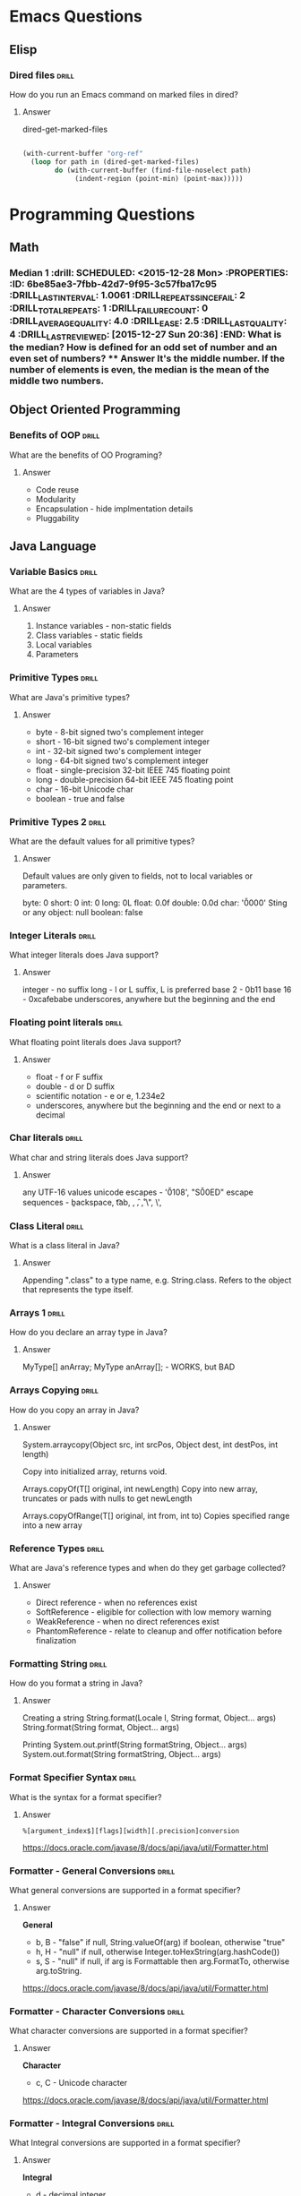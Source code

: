 
* Emacs Questions

** Elisp

*** Dired files                                                       :drill:
SCHEDULED: <2016-02-02 Tue>
:PROPERTIES:
:ID:       34d8abed-eba4-4ad0-814c-14bc929fa90a
:DRILL_LAST_INTERVAL: 24.3939
:DRILL_REPEATS_SINCE_FAIL: 5
:DRILL_TOTAL_REPEATS: 4
:DRILL_FAILURE_COUNT: 0
:DRILL_AVERAGE_QUALITY: 4.25
:DRILL_EASE: 2.6
:DRILL_LAST_QUALITY: 5
:DRILL_LAST_REVIEWED: [2016-01-09 Sat 23:08]
:END:

How do you run an Emacs command on marked files in dired?

**** Answer
dired-get-marked-files

#+BEGIN_SRC emacs-lisp

(with-current-buffer "org-ref"
  (loop for path in (dired-get-marked-files)
        do (with-current-buffer (find-file-noselect path)
             (indent-region (point-min) (point-max)))))
#+END_SRC

* Programming Questions
** Math

*** Median 1                                                        :drill: SCHEDULED: <2015-12-28 Mon> :PROPERTIES: :ID:       6be85ae3-7fbb-42d7-9f95-3c57fba17c95 :DRILL_LAST_INTERVAL: 1.0061 :DRILL_REPEATS_SINCE_FAIL: 2 :DRILL_TOTAL_REPEATS: 1 :DRILL_FAILURE_COUNT: 0 :DRILL_AVERAGE_QUALITY: 4.0 :DRILL_EASE: 2.5 :DRILL_LAST_QUALITY: 4 :DRILL_LAST_REVIEWED: [2015-12-27 Sun 20:36] :END: What is the median?  How is defined for an odd set of number and an even set of numbers? **** Answer It's the middle number.  If the number of elements is even, the median is the mean of the middle two numbers.

** Object Oriented Programming

*** Benefits of OOP                                                 :drill:
SCHEDULED: <2016-01-17 Sun>
:PROPERTIES:
:ID:       4941e3e8-f13e-4876-ad11-2879598630c6
:DRILL_LAST_INTERVAL: 9.0276
:DRILL_REPEATS_SINCE_FAIL: 4
:DRILL_TOTAL_REPEATS: 3
:DRILL_FAILURE_COUNT: 0
:DRILL_AVERAGE_QUALITY: 3.333
:DRILL_EASE: 2.22
:DRILL_LAST_QUALITY: 4
:DRILL_LAST_REVIEWED: [2016-01-08 Fri 17:04]
:END:

What are the benefits of OO Programing?

**** Answer

+ Code reuse
+ Modularity
+ Encapsulation - hide implmentation details
+ Pluggability

** Java Language

*** Variable Basics                                                 :drill:
SCHEDULED: <2016-01-16 Sat>
:PROPERTIES:
:ID:       dfe6c5a9-33b5-4933-a2c1-9f57ab726506
:DRILL_LAST_INTERVAL: 4.1131
:DRILL_REPEATS_SINCE_FAIL: 3
:DRILL_TOTAL_REPEATS: 6
:DRILL_FAILURE_COUNT: 2
:DRILL_AVERAGE_QUALITY: 3.5
:DRILL_EASE: 2.7
:DRILL_LAST_QUALITY: 5
:DRILL_LAST_REVIEWED: [2016-01-12 Tue 22:32]
:END:

What are the 4 types of variables in Java?

**** Answer

1. Instance variables - non-static fields
2. Class variables - static fields
3. Local variables
4. Parameters

*** Primitive Types                                                 :drill:
SCHEDULED: <2016-01-17 Sun>
:PROPERTIES:
:ID:       938d3b90-09e3-45fa-92a4-1cbdc02d4e0e
:DRILL_LAST_INTERVAL: 9.8781
:DRILL_REPEATS_SINCE_FAIL: 3
:DRILL_TOTAL_REPEATS: 2
:DRILL_FAILURE_COUNT: 0
:DRILL_AVERAGE_QUALITY: 4.0
:DRILL_EASE: 2.5
:DRILL_LAST_QUALITY: 4
:DRILL_LAST_REVIEWED: [2016-01-07 Thu 17:42]
:END:

What are Java's primitive types?

**** Answer

+ byte - 8-bit signed two's complement integer
+ short - 16-bit signed two's complement integer
+ int - 32-bit signed two's complement integer
+ long - 64-bit signed two's complement integer
+ float - single-precision 32-bit IEEE 745 floating point
+ long - double-precision 64-bit IEEE 745 floating point
+ char - 16-bit Unicode char
+ boolean - true and false

*** Primitive Types 2                                               :drill:
SCHEDULED: <2016-01-21 Thu>
:PROPERTIES:
:ID:       d2b0df5b-4bea-4a10-9de1-dfdab03d4796
:DRILL_LAST_INTERVAL: 12.5853
:DRILL_REPEATS_SINCE_FAIL: 4
:DRILL_TOTAL_REPEATS: 3
:DRILL_FAILURE_COUNT: 0
:DRILL_AVERAGE_QUALITY: 4.333
:DRILL_EASE: 2.6
:DRILL_LAST_QUALITY: 5
:DRILL_LAST_REVIEWED: [2016-01-08 Fri 17:04]
:END:

What are the default values for all primitive types?

**** Answer

Default values are only given to fields, not to local variables or parameters.

byte: 0
short: 0
int: 0
long: 0L
float: 0.0f
double: 0.0d
char: '\u0000'
Sting or any object: null
boolean: false

*** Integer Literals                                                :drill:
SCHEDULED: <2016-01-30 Sat>
:PROPERTIES:
:ID:       c966a52c-6989-4f50-891a-dbbb88ae72a9
:DRILL_LAST_INTERVAL: 18.1157
:DRILL_REPEATS_SINCE_FAIL: 4
:DRILL_TOTAL_REPEATS: 4
:DRILL_FAILURE_COUNT: 1
:DRILL_AVERAGE_QUALITY: 4.0
:DRILL_EASE: 2.7
:DRILL_LAST_QUALITY: 5
:DRILL_LAST_REVIEWED: [2016-01-12 Tue 22:34]
:END:

What integer literals does Java support?

**** Answer

integer - no suffix
long - l or L suffix, L is preferred
base 2 - 0b11
base 16 - 0xcafebabe
underscores, anywhere but the beginning and the end

*** Floating point literals                                         :drill:
SCHEDULED: <2016-01-18 Mon>
:PROPERTIES:
:ID:       c417f903-19a7-4d7f-9d30-9a2730839ee8
:DRILL_LAST_INTERVAL: 10.7294
:DRILL_REPEATS_SINCE_FAIL: 3
:DRILL_TOTAL_REPEATS: 2
:DRILL_FAILURE_COUNT: 0
:DRILL_AVERAGE_QUALITY: 4.0
:DRILL_EASE: 2.46
:DRILL_LAST_QUALITY: 3
:DRILL_LAST_REVIEWED: [2016-01-07 Thu 17:42]
:END:

What floating point literals does Java support?

**** Answer

+ float - f or F suffix
+ double - d or D suffix
+ scientific notation - e or e, 1.234e2
+ underscores, anywhere but the beginning and the end or next to a decimal

*** Char literals                                                   :drill:
SCHEDULED: <2016-01-23 Sat>
:PROPERTIES:
:ID:       6ace1daf-5b6a-469b-b110-39ed0119e184
:DRILL_LAST_INTERVAL: 11.4182
:DRILL_REPEATS_SINCE_FAIL: 4
:DRILL_TOTAL_REPEATS: 7
:DRILL_FAILURE_COUNT: 2
:DRILL_AVERAGE_QUALITY: 3.286
:DRILL_EASE: 2.36
:DRILL_LAST_QUALITY: 4
:DRILL_LAST_REVIEWED: [2016-01-12 Tue 22:19]
:END:

What char and string literals does Java support?

**** Answer

any UTF-16 values
unicode escapes - '\u0108', "S\u00ED"
escape sequences - \b backspace, \t tab, \n, \f, \r, \", \', \\

*** Class Literal                                                   :drill:
SCHEDULED: <2016-01-24 Sun>
:PROPERTIES:
:ID:       4d3cb5a7-cefd-49e1-8eef-5ffc815b67cd
:DRILL_LAST_INTERVAL: 13.5913
:DRILL_REPEATS_SINCE_FAIL: 4
:DRILL_TOTAL_REPEATS: 4
:DRILL_FAILURE_COUNT: 1
:DRILL_AVERAGE_QUALITY: 3.25
:DRILL_EASE: 2.36
:DRILL_LAST_QUALITY: 4
:DRILL_LAST_REVIEWED: [2016-01-10 Sun 14:16]
:END:

What is a class literal in Java?

**** Answer

Appending ".class" to a type name, e.g. String.class.  Refers to the object that
represents the type itself.

*** Arrays 1                                                        :drill:
SCHEDULED: <2016-01-21 Thu>
:PROPERTIES:
:ID:       a19ccb8f-c14f-40c0-879b-1ed771349a05
:DRILL_LAST_INTERVAL: 13.5317
:DRILL_REPEATS_SINCE_FAIL: 3
:DRILL_TOTAL_REPEATS: 2
:DRILL_FAILURE_COUNT: 0
:DRILL_AVERAGE_QUALITY: 3.5
:DRILL_EASE: 2.36
:DRILL_LAST_QUALITY: 3
:DRILL_LAST_REVIEWED: [2016-01-07 Thu 17:44]
:END:

How do you declare an array type in Java?

**** Answer

MyType[] anArray;
MyType anArray[]; - WORKS, but BAD

*** Arrays Copying                                                  :drill:
SCHEDULED: <2016-01-27 Wed>
:PROPERTIES:
:ID:       9d2af5e1-b9c1-4715-b227-0eb84708747e
:DRILL_LAST_INTERVAL: 14.8638
:DRILL_REPEATS_SINCE_FAIL: 4
:DRILL_TOTAL_REPEATS: 5
:DRILL_FAILURE_COUNT: 2
:DRILL_AVERAGE_QUALITY: 2.8
:DRILL_EASE: 2.22
:DRILL_LAST_QUALITY: 4
:DRILL_LAST_REVIEWED: [2016-01-12 Tue 22:35]
:END:

How do you copy an array in Java?

**** Answer

System.arraycopy(Object src, int srcPos, Object dest, int destPos, int length)

Copy into initialized array, returns void.

Arrays.copyOf(T[] original, int newLength)
Copy into new array, truncates or pads with nulls to get newLength

Arrays.copyOfRange(T[] original, int from, int to)
Copies specified range into a new array

*** Reference Types                                                   :drill:
SCHEDULED: <2016-01-17 Sun>
:PROPERTIES:
:ID:       37cb8ba4-f7e8-4420-aa99-623b76180cfb
:DRILL_LAST_INTERVAL: 4.5208
:DRILL_REPEATS_SINCE_FAIL: 3
:DRILL_TOTAL_REPEATS: 2
:DRILL_FAILURE_COUNT: 0
:DRILL_AVERAGE_QUALITY: 5.0
:DRILL_EASE: 2.7
:DRILL_LAST_QUALITY: 5
:DRILL_LAST_REVIEWED: [2016-01-12 Tue 22:31]
:END:

What are Java's reference types and when do they get garbage collected?

**** Answer

+ Direct reference - when no references exist
+ SoftReference - eligible for collection with low memory warning
+ WeakReference - when no direct references exist
+ PhantomReference - relate to cleanup and offer notification before finalization

*** Formatting String                                                 :drill:
SCHEDULED: <2016-01-13 Wed>
:PROPERTIES:
:ID:       fc8e3d5f-db93-4482-a0b9-5b55cec511c8
:DRILL_LAST_INTERVAL: 4.156
:DRILL_REPEATS_SINCE_FAIL: 3
:DRILL_TOTAL_REPEATS: 2
:DRILL_FAILURE_COUNT: 0
:DRILL_AVERAGE_QUALITY: 3.5
:DRILL_EASE: 2.36
:DRILL_LAST_QUALITY: 4
:DRILL_LAST_REVIEWED: [2016-01-09 Sat 23:06]
:END:

How do you format a string in Java?

**** Answer

Creating a string
String.format(Locale l, String format, Object... args)
String.format(String format, Object... args)

Printing
System.out.printf(String formatString, Object... args)
System.out.format(String formatString, Object... args)

*** Format Specifier Syntax                                          :drill:
SCHEDULED: <2016-01-19 Tue>
:PROPERTIES:
:ID:       c531d30c-d996-4c67-a870-f5cc6faef83e
:DRILL_LAST_INTERVAL: 6.9327
:DRILL_REPEATS_SINCE_FAIL: 4
:DRILL_TOTAL_REPEATS: 6
:DRILL_FAILURE_COUNT: 2
:DRILL_AVERAGE_QUALITY: 3.0
:DRILL_EASE: 2.22
:DRILL_LAST_QUALITY: 4
:DRILL_LAST_REVIEWED: [2016-01-12 Tue 22:24]
:END:

What is the syntax for a format specifier?

**** Answer

~%[argument_index$][flags][width][.precision]conversion~

https://docs.oracle.com/javase/8/docs/api/java/util/Formatter.html

*** Formatter - General Conversions                                   :drill:
SCHEDULED: <2016-01-15 Fri>
:PROPERTIES:
:ID:       1186f080-5d43-40a7-8045-7aae066f84b1
:DRILL_LAST_INTERVAL: 3.0405
:DRILL_REPEATS_SINCE_FAIL: 3
:DRILL_TOTAL_REPEATS: 3
:DRILL_FAILURE_COUNT: 1
:DRILL_AVERAGE_QUALITY: 2.667
:DRILL_EASE: 2.22
:DRILL_LAST_QUALITY: 3
:DRILL_LAST_REVIEWED: [2016-01-12 Tue 22:27]
:END:

What general conversions are supported in a format specifier?

**** Answer

*General*

+ b, B - "false" if null, String.valueOf(arg) if boolean, otherwise "true"
+ h, H - "null" if null, otherwise Integer.toHexString(arg.hashCode())
+ s, S - "null" if null, if arg is Formattable then arg.FormatTo, otherwise
  arg.toString.

https://docs.oracle.com/javase/8/docs/api/java/util/Formatter.html

*** Formatter - Character Conversions                                 :drill:
SCHEDULED: <2016-01-15 Fri>
:PROPERTIES:
:ID:       25a7e8cc-dd99-40cf-9642-8e46cfb690ed
:DRILL_LAST_INTERVAL: 3.2522
:DRILL_REPEATS_SINCE_FAIL: 3
:DRILL_TOTAL_REPEATS: 2
:DRILL_FAILURE_COUNT: 0
:DRILL_AVERAGE_QUALITY: 4.0
:DRILL_EASE: 2.46
:DRILL_LAST_QUALITY: 5
:DRILL_LAST_REVIEWED: [2016-01-12 Tue 22:34]
:END:

What character conversions are supported in a format specifier?

**** Answer
*Character*
+ c, C - Unicode character

https://docs.oracle.com/javase/8/docs/api/java/util/Formatter.html

*** Formatter - Integral Conversions                                  :drill:
SCHEDULED: <2016-01-16 Sat>
:PROPERTIES:
:ID:       30a7dece-1423-44b7-9460-3cbd24bbf374
:DRILL_LAST_INTERVAL: 3.8267
:DRILL_REPEATS_SINCE_FAIL: 3
:DRILL_TOTAL_REPEATS: 3
:DRILL_FAILURE_COUNT: 1
:DRILL_AVERAGE_QUALITY: 3.333
:DRILL_EASE: 2.46
:DRILL_LAST_QUALITY: 5
:DRILL_LAST_REVIEWED: [2016-01-12 Tue 22:24]
:END:

What Integral conversions are supported in a format specifier?

**** Answer
*Integral*
+ d    - decimal integer
+ o    - octal integer
+ x, X - hexadecimal integer

*** Formatter - Floating Point Conversions                           :drill:
SCHEDULED: <2016-01-15 Fri>
:PROPERTIES:
:ID:       3fcd21ba-88ce-4022-bede-a4643cd26345
:DRILL_LAST_INTERVAL: 3.4519
:DRILL_REPEATS_SINCE_FAIL: 3
:DRILL_TOTAL_REPEATS: 2
:DRILL_FAILURE_COUNT: 0
:DRILL_AVERAGE_QUALITY: 3.5
:DRILL_EASE: 2.36
:DRILL_LAST_QUALITY: 4
:DRILL_LAST_REVIEWED: [2016-01-12 Tue 22:25]
:END:

What floating point conversions are supported in a format specifier?

**** Answer
*Floating Point*
+ e, E - decimal number in computerized scientific notation
+ f    - decimal number
+ g, G - smart decimal number with maybe scientific notation, uses the shorter
  of e and f
+ a, A - hexadecimal floating-point number with significant and exponent

https://docs.oracle.com/javase/8/docs/api/java/util/Formatter.html

*** Formatter - Date time Conversions                                 :drill:
SCHEDULED: <2016-01-17 Sun>
:PROPERTIES:
:ID:       50ed3929-de34-4b06-9cb6-ee7cbcdc3fc8
:DRILL_LAST_INTERVAL: 4.9108
:DRILL_REPEATS_SINCE_FAIL: 3
:DRILL_TOTAL_REPEATS: 2
:DRILL_FAILURE_COUNT: 0
:DRILL_AVERAGE_QUALITY: 4.0
:DRILL_EASE: 2.46
:DRILL_LAST_QUALITY: 5
:DRILL_LAST_REVIEWED: [2016-01-12 Tue 22:33]
:END:

What is the Date time prefix in a format specifier?

**** Answer

*Date Time*
+ t, T - prefix for date/time conversions

https://docs.oracle.com/javase/8/docs/api/java/util/Formatter.html

*** Formatter - Other Conversions                                     :drill:
SCHEDULED: <2016-01-16 Sat>
:PROPERTIES:
:ID:       3a979001-89ca-449c-beca-727caaaa4dd6
:DRILL_LAST_INTERVAL: 4.103
:DRILL_REPEATS_SINCE_FAIL: 3
:DRILL_TOTAL_REPEATS: 2
:DRILL_FAILURE_COUNT: 0
:DRILL_AVERAGE_QUALITY: 4.5
:DRILL_EASE: 2.6
:DRILL_LAST_QUALITY: 5
:DRILL_LAST_REVIEWED: [2016-01-12 Tue 22:30]
:END:

What other conversions are supported in a format specifier?

**** Answer

*Other*
+ %    - literal %
+ n    - platform line separator

https://docs.oracle.com/javase/8/docs/api/java/util/Formatter.html

*** Formatter - Flags                                                 :drill:
SCHEDULED: <2016-01-14 Thu>
:PROPERTIES:
:ID:       28483543-3abc-46e8-9d14-dbaa606e6ca8
:DRILL_LAST_INTERVAL: 1.5258
:DRILL_REPEATS_SINCE_FAIL: 2
:DRILL_TOTAL_REPEATS: 3
:DRILL_FAILURE_COUNT: 1
:DRILL_AVERAGE_QUALITY: 2.333
:DRILL_EASE: 2.22
:DRILL_LAST_QUALITY: 3
:DRILL_LAST_REVIEWED: [2016-01-12 Tue 22:38]
:END:

What flags does java.util.Formatter support?

**** Answer

7 promoted to 007, HIV positive, negative, europe

+ '-'     left-justified
+ '#'     conversion-dependent alternate form
+ '+'     always include a sign
+ ' '     pad with leading spaces for positive values
+ '0'     zero-padded
+ ','     locale specific grouping separators
+ '('     enclose negative numbers in parenthesis

*** Integral different base                                         :drill:
SCHEDULED: <2016-01-16 Sat>
:PROPERTIES:
:ID:       9e2f790c-c1e8-4897-bfc5-cd766456d76e
:DRILL_LAST_INTERVAL: 3.7458
:DRILL_REPEATS_SINCE_FAIL: 3
:DRILL_TOTAL_REPEATS: 3
:DRILL_FAILURE_COUNT: 1
:DRILL_AVERAGE_QUALITY: 3.0
:DRILL_EASE: 2.36
:DRILL_LAST_QUALITY: 4
:DRILL_LAST_REVIEWED: [2016-01-12 Tue 22:18]
:END:

How do you get an integral representation in different bases?

**** Answer

Returns the two's complement version:

Integer.toBinaryString(100);
Integer.toHexString(100);
Integer.toOctalString(100);
Long.*

Return the literal version

BigInteger.toString(radix) // The number is part of bigInteger
Integer.toString(100, 8); // prints 144 - octal
Integer.toString(100, 2); // prints 1100100 - binary
Integer.toString(100,16); // prints 64 - hex

*** Math Min and Max values                                           :drill:
SCHEDULED: <2016-01-14 Thu>
:PROPERTIES:
:ID:       cda0c464-b768-4628-9e69-c408e1bff97e
:DRILL_LAST_INTERVAL: 1.9066
:DRILL_REPEATS_SINCE_FAIL: 2
:DRILL_TOTAL_REPEATS: 3
:DRILL_FAILURE_COUNT: 2
:DRILL_AVERAGE_QUALITY: 3.0
:DRILL_EASE: 2.6
:DRILL_LAST_QUALITY: 5
:DRILL_LAST_REVIEWED: [2016-01-12 Tue 22:58]
:END:

How to do you get the min and max value of a number type in Java?

**** Answer

Integer.MIN_VALUE
Integer.MAX_VALUE

Long.MIN_VALUE
Long.MAX_VALUE

For floating point, the min value is actually the smallest magnitude or smallest
/absolute/ number.  If you want the most negative number, you do
-Float.MAX_VALUE.  That works since IEEE754 is symmetric around 0, unlike ints

Float.MIN_VALUE
Float.MAX_VALUE

Double.MIN_VALUE
Double.MAX_VALUE

Really you should use:

Float.NEGATIVE_INFINITY
Float.POSITIVE_INFINITY

Double.NEGATIVE_INFINITY
Double.POSITIVE_INFINITY

http://stackoverflow.com/questions/3884793/minimum-values-and-double-min-value-in-java



*** Overloaded Return Types                                           :drill:
SCHEDULED: <2016-01-14 Thu>
:PROPERTIES:
:ID:       b9e3c6f1-927a-487f-b702-28b958ddb849
:DRILL_LAST_INTERVAL: 1.6622
:DRILL_REPEATS_SINCE_FAIL: 2
:DRILL_TOTAL_REPEATS: 2
:DRILL_FAILURE_COUNT: 1
:DRILL_AVERAGE_QUALITY: 3.5
:DRILL_EASE: 2.6
:DRILL_LAST_QUALITY: 5
:DRILL_LAST_REVIEWED: [2016-01-12 Tue 22:57]
:END:

Can you overload a method by return type in Java?

**** Answer

No, because you are not required to capture the the return value of a method in
Java, so the compiler cannot pick between two methods.

#+BEGIN_SRC java
boolean doSomething() {}
int doSomething() {}

doSomething();
#+END_SRC

This limitation is part of Java, but not the JVM.

#+BEGIN_QUOTE
[[http://docs.oracle.com/javase/8/docs/api/java/lang/Class.html#getMethod-java.lang.String-java.lang.Class][Class.getMethod(String, Class...)]]

Note that there may be more than one matching method in a class because while
the Java language forbids a class to declare multiple methods with the same
signature but different return types, the Java virtual machine does not. This
increased flexibility in the virtual machine can be used to implement various
language features. For example, covariant returns can be implemented with bridge
methods; the bridge method and the method being overridden would have the same
signature but different return types.
#+END_QUOTE
*** Clone Array                                                       :drill:
SCHEDULED: <2016-01-14 Thu>
:PROPERTIES:
:ID:       1d1f12f4-cb3a-4c7a-bbe0-9897a3e5ced1
:DRILL_LAST_INTERVAL: 1.7432
:DRILL_REPEATS_SINCE_FAIL: 2
:DRILL_TOTAL_REPEATS: 1
:DRILL_FAILURE_COUNT: 0
:DRILL_AVERAGE_QUALITY: 3.0
:DRILL_EASE: 2.36
:DRILL_LAST_QUALITY: 3
:DRILL_LAST_REVIEWED: [2016-01-12 Tue 22:57]
:END:

What type does Array.clone return?

**** Answer

As of Java 1.5, it returns a shallow copy of the array with the same return
type.

** Design Patterns

http://gameprogrammingpatterns.com/singleton.html

*** Singleton 1                                                       :drill:
SCHEDULED: <2016-01-20 Wed>
:PROPERTIES:
:ID:       92910693-0727-4cb6-8180-b879843f0a75
:DRILL_LAST_INTERVAL: 14.645
:DRILL_REPEATS_SINCE_FAIL: 5
:DRILL_TOTAL_REPEATS: 4
:DRILL_FAILURE_COUNT: 0
:DRILL_AVERAGE_QUALITY: 4.0
:DRILL_EASE: 2.46
:DRILL_LAST_QUALITY: 5
:DRILL_LAST_REVIEWED: [2016-01-05 Tue 22:03]
:END:

What is the Singleton pattern?

**** Answer

Singleton is a class which only has one instance in a whole application. The
class provides a getInstance() method to access the singleton instances.

*** Singleton 2                                                       :drill:
SCHEDULED: <2016-01-13 Wed>
:PROPERTIES:
:ID:       5e4c1b0b-ede4-43cf-943d-d83c847691ac
:DRILL_LAST_INTERVAL: 3.6183
:DRILL_REPEATS_SINCE_FAIL: 3
:DRILL_TOTAL_REPEATS: 7
:DRILL_FAILURE_COUNT: 2
:DRILL_AVERAGE_QUALITY: 2.857
:DRILL_EASE: 2.08
:DRILL_LAST_QUALITY: 4
:DRILL_LAST_REVIEWED: [2016-01-09 Sat 23:11]
:END:

What are the advantages of a Singleton pattern?

**** Answer

+ Singletons can implement interfaces and inherit from other classes.
+ Singletons can be lazy loaded.  Handy for expensive resources or DB connections.
+ Singletons can be extended into a factory.

*** Singleton 3                                                       :drill:
SCHEDULED: <2016-01-30 Sat>
:PROPERTIES:
:ID:       7b32a2a7-f9c6-464d-a387-53a852634a45
:DRILL_LAST_INTERVAL: 19.5328
:DRILL_REPEATS_SINCE_FAIL: 5
:DRILL_TOTAL_REPEATS: 8
:DRILL_FAILURE_COUNT: 4
:DRILL_AVERAGE_QUALITY: 2.75
:DRILL_EASE: 2.6
:DRILL_LAST_QUALITY: 5
:DRILL_LAST_REVIEWED: [2016-01-10 Sun 14:23]
:END:

What are the disadvantages of a Singleton pattern?

**** Answer

+ May introduce global state which makes it harder to reason about code.
+ Encourages tight coupling.
+ Makes unit-testing in isolation difficult.
+ Hides dependencies within the Singleton that can attach to everything.
+ Difficult to parallelize because of mutable state.
+ Inability to subclass because of private constructor.

*** Singleton 4                                                       :drill:
SCHEDULED: <2016-01-14 Thu>
:PROPERTIES:
:ID:       f6b95c46-c338-4c84-bcb6-8773f38d6282
:DRILL_LAST_INTERVAL: 9.3512
:DRILL_REPEATS_SINCE_FAIL: 4
:DRILL_TOTAL_REPEATS: 6
:DRILL_FAILURE_COUNT: 1
:DRILL_AVERAGE_QUALITY: 3.5
:DRILL_EASE: 2.32
:DRILL_LAST_QUALITY: 4
:DRILL_LAST_REVIEWED: [2016-01-05 Tue 22:04]
:END:

What are the alternatives to a Singleton pattern?

**** Answer

+ Dependency Injection by creating an interface and default implementation,
  construct a single instance at the top of your application and passing it to
  components.

*** List design patterns                                            :drill:
SCHEDULED: <2016-01-19 Tue>
:PROPERTIES:
:ID:       14175568-52ec-4096-b33d-129f38a1de3e
:DRILL_LAST_INTERVAL: 10.9226
:DRILL_REPEATS_SINCE_FAIL: 4
:DRILL_TOTAL_REPEATS: 4
:DRILL_FAILURE_COUNT: 1
:DRILL_AVERAGE_QUALITY: 2.75
:DRILL_EASE: 2.22
:DRILL_LAST_QUALITY: 4
:DRILL_LAST_REVIEWED: [2016-01-08 Fri 17:09]
:END:

What are the most common design patterns?

**** Answer

Hitler singleton

+ Singleton
+ Iterator
+ Factory
+ Builder
+ Adapter
+ MVC
+ Decorator
+ Facade
+ Observer
+ Strategy
+ Command

** Arrays
*** Array 1 :drill:
SCHEDULED: <2016-02-03 Wed>
:PROPERTIES:
:ID:       15ac94ff-d684-4ff4-9660-88f3b64c5cfa
:DRILL_LAST_INTERVAL: 25.4648
:DRILL_REPEATS_SINCE_FAIL: 5
:DRILL_TOTAL_REPEATS: 4
:DRILL_FAILURE_COUNT: 0
:DRILL_AVERAGE_QUALITY: 4.25
:DRILL_EASE: 2.6
:DRILL_LAST_QUALITY: 5
:DRILL_LAST_REVIEWED: [2016-01-09 Sat 23:11]
:END:

How would you keep track of a median while getting a stream of numbers?

**** Answer

Use a balanced binary tree where instead of keeping track of the height of the
left and right nodes, we keep track of the number of elements.

A better solution, that doesn't involve new data structures is to use a min heap
and a max heap.  Python only provides a min-heap, so you can fake a max-heap by
multiplying by each number by -1 before inserting and then reversing it on a
pop or get-min.

http://www.ardendertat.com/2011/11/03/programming-interview-questions-13-median-of-integer-stream/

** Sorting

*** Bubble sort                                                     :drill:
SCHEDULED: <2016-02-13 Sat>
:PROPERTIES:
:ID:       45FF61B9-A095-4F7A-B7E2-2ED612001C56
:DRILL_LAST_INTERVAL: 32.0057
:DRILL_REPEATS_SINCE_FAIL: 5
:DRILL_TOTAL_REPEATS: 4
:DRILL_FAILURE_COUNT: 0
:DRILL_AVERAGE_QUALITY: 4.75
:DRILL_EASE: 2.8
:DRILL_LAST_QUALITY: 5
:DRILL_LAST_REVIEWED: [2016-01-12 Tue 22:28]
:END:

How is bubble sort implemented?

**** Answer

Adjacent items are repeatedly compared.

https://en.wikipedia.org/wiki/Bubble_sort

*** Quick Sort                                                      :drill:
SCHEDULED: <2016-01-13 Wed>
:PROPERTIES:
:ID:       A9B6BC51-C1E8-46DC-9288-9EFF8126261A
:DRILL_LAST_INTERVAL: 9.3439
:DRILL_REPEATS_SINCE_FAIL: 4
:DRILL_TOTAL_REPEATS: 3
:DRILL_FAILURE_COUNT: 0
:DRILL_AVERAGE_QUALITY: 4.333
:DRILL_EASE: 2.6
:DRILL_LAST_QUALITY: 4
:DRILL_LAST_REVIEWED: [2016-01-04 Mon 01:22]
:END:

What is quicksort's running time and space complexity?

**** Answer

Average Time: O(n log n)
Worst case Time: O(n^2)

Space: O(1)

** Hash Tables

*** Implement Hash Table                                            :drill:
SCHEDULED: <2016-01-23 Sat>
:PROPERTIES:
:ID:       12E1B6CF-EE70-42DA-8CB7-495435FEFD7D
:DRILL_LAST_INTERVAL: 14.021
:DRILL_REPEATS_SINCE_FAIL: 5
:DRILL_TOTAL_REPEATS: 5
:DRILL_FAILURE_COUNT: 1
:DRILL_AVERAGE_QUALITY: 3.4
:DRILL_EASE: 2.36
:DRILL_LAST_QUALITY: 3
:DRILL_LAST_REVIEWED: [2016-01-09 Sat 23:05]
:END:

How would you implement a hash table?

**** Answer

Use an array of lists, normally referred to as buckets.  This method is
chaining.

Start with some default capacity.  Java HashMap is 16

insert(key, value)
call hashCode to get an int and take it mod length of the array.

Once you get past some threshold, Java's is 75% load factor, you resize the
array.

get(key)

Use hashcode to find the bucket and search the list to find the item.


*** Hash Table Collision Resolution                                   :drill:
SCHEDULED: <2016-02-05 Fri>
:PROPERTIES:
:ID:       F426A0A8-72BE-4F74-8F0E-32381A0D7C99
:DRILL_LAST_INTERVAL: 24.1929
:DRILL_REPEATS_SINCE_FAIL: 5
:DRILL_TOTAL_REPEATS: 4
:DRILL_FAILURE_COUNT: 0
:DRILL_AVERAGE_QUALITY: 4.0
:DRILL_EASE: 2.46
:DRILL_LAST_QUALITY: 5
:DRILL_LAST_REVIEWED: [2016-01-12 Tue 22:24]
:END:

What are the two common hash table implementations techniques?

**** Answer

Chaining and Open addressing


*** Hash Table Open Addressing                                      :drill:
SCHEDULED: <2016-01-13 Wed>
:PROPERTIES:
:ID:       1940C116-6088-47FD-A81B-9B3E190113D7
:DRILL_LAST_INTERVAL: 7.856
:DRILL_REPEATS_SINCE_FAIL: 4
:DRILL_TOTAL_REPEATS: 8
:DRILL_FAILURE_COUNT: 3
:DRILL_AVERAGE_QUALITY: 2.75
:DRILL_EASE: 2.08
:DRILL_LAST_QUALITY: 4
:DRILL_LAST_REVIEWED: [2016-01-05 Tue 22:04]
:END:

What are the common techniques for implementing open addressing?

**** Answer

Hopscotch raptors.

+ Hopscotch hashing
+ Linear Probing
+ Quadratic Probing
+ Double Hashing
+ Coalesced hashing
+ Cuckoo Hashing
+ Robin Hood Hashing
+ 2-choice Hashing

*** Hopscotch hashing                                               :drill:
SCHEDULED: <2016-01-26 Tue>
:PROPERTIES:
:ID:       C53D4220-3C93-478B-BEBC-BA862E35D2D8
:DRILL_LAST_INTERVAL: 14.1813
:DRILL_REPEATS_SINCE_FAIL: 5
:DRILL_TOTAL_REPEATS: 7
:DRILL_FAILURE_COUNT: 2
:DRILL_AVERAGE_QUALITY: 3.0
:DRILL_EASE: 2.32
:DRILL_LAST_QUALITY: 5
:DRILL_LAST_REVIEWED: [2016-01-12 Tue 22:32]
:END:

What is Hopscotch hashing?

**** Answer

Scheme for resolving hash collisions in a table using open addressing.

Each item is guaranteed to be in the neighborhood of the hashed bucket.  In
other words, the item will always be in the original array entry, or in the next
H-1 neighboring entries.

Each bucket contains a hop-information word, an H-bit bitmap, indicating which
of the next H buckets belong to the neighborhood.

To insert an item, use a linear probe to find some spot in the neighborhood of
entry i.

If there is no such spot, find some entry between i and j that could go to j and
still be in the neighborhood.

If you can't fit the new entry or if bucket i contains H items, resize the
table.

Well suited for concurrent hash table and provides good performance at load
factors exceeding 0.9.

https://en.wikipedia.org/wiki/Hopscotch_hashing

http://www.cs.tau.ac.il/~liortzaf/papers/disc2008_submission_98.pdf

http://codecapsule.com/2013/08/11/hopscotch-hashing/


*** Linear Probing                                                  :drill:
SCHEDULED: <2016-01-27 Wed>
:PROPERTIES:
:ID:       619671F6-3126-41E1-99C2-FB06CB4EC830
:DRILL_LAST_INTERVAL: 15.1967
:DRILL_REPEATS_SINCE_FAIL: 5
:DRILL_TOTAL_REPEATS: 4
:DRILL_FAILURE_COUNT: 0
:DRILL_AVERAGE_QUALITY: 3.75
:DRILL_EASE: 2.32
:DRILL_LAST_QUALITY: 5
:DRILL_LAST_REVIEWED: [2016-01-12 Tue 22:27]
:END:

What is linear probing?

**** Answer

Scheme for resolving hash collisions in a table using open addressing.

Looks in some step size from bucket i.

A small step size provides better locality of reference, but results in
clustering.  Linear probing is sensitive to input distribution.


*** Quadratic Probing                                               :drill:
SCHEDULED: <2016-01-31 Sun>
:PROPERTIES:
:ID:       22C26F8D-EB15-497A-A2C5-E02227A246D8
:DRILL_LAST_INTERVAL: 18.7719
:DRILL_REPEATS_SINCE_FAIL: 5
:DRILL_TOTAL_REPEATS: 4
:DRILL_FAILURE_COUNT: 0
:DRILL_AVERAGE_QUALITY: 4.0
:DRILL_EASE: 2.46
:DRILL_LAST_QUALITY: 5
:DRILL_LAST_REVIEWED: [2016-01-12 Tue 22:34]
:END:

What is Quadratic Probing?

**** Answer

Scheme for resolving hash collisions in a table using open addressing.

Sample sequence for some bucket i:

$i + 1^2, i + 2^2, i + 3^2, i + k^2$

Provides some locality of reference but not as good as linear probing.


*** Double Hashing                                                  :drill:
SCHEDULED: <2016-02-01 Mon>
:PROPERTIES:
:ID:       EE521875-0E0D-4784-9DF8-10076572D119
:DRILL_LAST_INTERVAL: 20.4315
:DRILL_REPEATS_SINCE_FAIL: 5
:DRILL_TOTAL_REPEATS: 4
:DRILL_FAILURE_COUNT: 0
:DRILL_AVERAGE_QUALITY: 4.0
:DRILL_EASE: 2.46
:DRILL_LAST_QUALITY: 5
:DRILL_LAST_REVIEWED: [2016-01-12 Tue 22:35]
:END:

What is Double Hashing?

**** Answer

Scheme for resolving hash collisions in a table using open addressing.

Uses a second hash function h2 to compute the step size for some value k.  The
ith location for k is represented by:

$h(i, k) = h1(k) + i * h2(k) mod (length array)$

https://en.wikipedia.org/wiki/Double_hashing

*** Coalesced hashing                                               :drill:
SCHEDULED: <2016-01-21 Thu>
:PROPERTIES:
:ID:       1DDEFC35-28AF-45D7-9911-FA560687150A
:DRILL_LAST_INTERVAL: 9.2699
:DRILL_REPEATS_SINCE_FAIL: 4
:DRILL_TOTAL_REPEATS: 6
:DRILL_FAILURE_COUNT: 1
:DRILL_AVERAGE_QUALITY: 3.167
:DRILL_EASE: 2.22
:DRILL_LAST_QUALITY: 4
:DRILL_LAST_REVIEWED: [2016-01-12 Tue 22:19]
:END:

What is Coalesced hashing?

**** Answer

Scheme for resolving hash collisions in a table a hybrid of chaining and open
addressing.

Like chaining, except instead of a list, you reuse buckets of the backing
array.

+ Compute h(k)
+ If there's an item there, find the first open spot and link from the collision
+ If a different key get inserted into another chain, the values are said to
  coalesce.
+ Follow the links until you find an empty spot.

An important optimization is to only hash values to a subset of the table and
leave room for a "cellar" of values instead of coalescing.

Empirical analysis shows that you should use 86% of the size for hashing and
reserve 14% for the cellar.

*** Cuckoo Hashing

What is Cuckoo Hashing?

**** Answer

Scheme for resolving hash collisions in a table using open addressing.


*** Robin Hood Hashing

What is Robin Hood Hashing?

**** Answer

Scheme for resolving hash collisions in a table using open addressing.


*** 2-choice Hashing

What is 2-choice Hashing?

**** Answer

Scheme for resolving hash collisions in a table using open addressing.

** System Design

*** IPC - Interprocess communication                                :drill:
SCHEDULED: <2016-01-13 Wed>
:PROPERTIES:
:ID:       8C596422-5A0D-4635-A98A-C103638C5760
:DRILL_LAST_INTERVAL: 1.1232
:DRILL_REPEATS_SINCE_FAIL: 2
:DRILL_TOTAL_REPEATS: 8
:DRILL_FAILURE_COUNT: 3
:DRILL_AVERAGE_QUALITY: 2.75
:DRILL_EASE: 2.08
:DRILL_LAST_QUALITY: 3
:DRILL_LAST_REVIEWED: [2016-01-12 Tue 22:39]
:END:

What are the different methods of IPC?

**** Answer

Zoolander.

+ Files
+ Sockets
+ Pipe, e.g. STDIN and STDOUT
+ Named Pipe
+ Semaphore
+ Message Passing
+ Message Queue
+ Signal
+ Shared Memory
+ Memory mapped file

https://en.wikipedia.org/wiki/Inter-process_communication


*** Latency                                                         :drill:
SCHEDULED: <2016-02-02 Tue>
:PROPERTIES:
:ID:       C3100282-E69F-4FE6-BCA1-2350961AC0C7
:DRILL_LAST_INTERVAL: 22.7114
:DRILL_REPEATS_SINCE_FAIL: 5
:DRILL_TOTAL_REPEATS: 4
:DRILL_FAILURE_COUNT: 0
:DRILL_AVERAGE_QUALITY: 4.75
:DRILL_EASE: 2.8
:DRILL_LAST_QUALITY: 4
:DRILL_LAST_REVIEWED: [2016-01-10 Sun 14:19]
:END:

What is latency?

**** Answer

Latency is the time required to perform some action or produce a result.  It is
measured in units of time.



*** Throughput                                                        :drill:
SCHEDULED: <2016-02-05 Fri>
:PROPERTIES:
:ID:       5FB041A6-CAFF-4317-A86B-39E6AF117500
:DRILL_LAST_INTERVAL: 23.9379
:DRILL_REPEATS_SINCE_FAIL: 5
:DRILL_TOTAL_REPEATS: 4
:DRILL_FAILURE_COUNT: 0
:DRILL_AVERAGE_QUALITY: 4.5
:DRILL_EASE: 2.7
:DRILL_LAST_QUALITY: 5
:DRILL_LAST_REVIEWED: [2016-01-12 Tue 22:34]
:END:

What is throughput?

**** Answer

Throughput is the number of actions executed or results produced per unit of
time.  It is measured in units per unit of time.

** Maven
https://www.udemy.com/apachemaven

* Java Concurrency

** Java Concurrency In Practice

*** Motivating Factors                                              :drill:
SCHEDULED: <2016-01-26 Tue>
:PROPERTIES:
:ID:       e084f79e-8e7c-4677-bbf8-415022b927cd
:DRILL_LAST_INTERVAL: 17.9188
:DRILL_REPEATS_SINCE_FAIL: 5
:DRILL_TOTAL_REPEATS: 6
:DRILL_FAILURE_COUNT: 1
:DRILL_AVERAGE_QUALITY: 3.833
:DRILL_EASE: 2.56
:DRILL_LAST_QUALITY: 5
:DRILL_LAST_REVIEWED: [2016-01-08 Fri 17:07]
:END:

What are the motivating factors for concurrency?

**** Answer

+ Resource Utilization - waiting for external operations
+ Fairness - share resources with time slicing
+ Convenience - often easier to write programs perform a single task and
  coordinate them

*** Thread Benefits                                                 :drill:
SCHEDULED: <2016-01-14 Thu>
:PROPERTIES:
:ID:       3acd0416-3113-4401-a5f4-58af124d3050
:DRILL_LAST_INTERVAL: 9.6704
:DRILL_REPEATS_SINCE_FAIL: 5
:DRILL_TOTAL_REPEATS: 5
:DRILL_FAILURE_COUNT: 1
:DRILL_AVERAGE_QUALITY: 3.0
:DRILL_EASE: 2.22
:DRILL_LAST_QUALITY: 4
:DRILL_LAST_REVIEWED: [2016-01-04 Mon 01:21]
:END:

What are the benefits of threads?

**** Answer

+ Exploit multiple processors.
+ Simplicity of modeling, break complicated async workflow into simpler
  synchronous workflows and interact at specific sync points.
+ More responsive user interface.

*** Thread vs Process                                               :drill:
SCHEDULED: <2016-01-15 Fri>
:PROPERTIES:
:ID:       2505D78D-4817-463B-B40A-CCD23232BD24
:DRILL_LAST_INTERVAL: 11.4773
:DRILL_REPEATS_SINCE_FAIL: 5
:DRILL_TOTAL_REPEATS: 4
:DRILL_FAILURE_COUNT: 0
:DRILL_AVERAGE_QUALITY: 3.25
:DRILL_EASE: 2.08
:DRILL_LAST_QUALITY: 3
:DRILL_LAST_REVIEWED: [2016-01-04 Mon 01:19]
:END:

Whats the difference between threads and processes?

**** Answer

A process is an executing instance of a program.  Process provides resources
necessary to execute a program.  A process has:

+ Virtual address space
+ executable code
+ Open handles to system objects
+ a security context
+ A unique PID (process identifier)
+ At least one thread of execution

A thread is the entity within the process that can be scheduled for execution.
Threads share virtual address space of a process.  Each thread maintains:

+ Shared virtual address space from the process
+ Exception handlers
+ scheduling priority
+ thread local storage
+ a unique thread identifier
+ a set of structures to save the thread context until it is scheduled

http://stackoverflow.com/questions/200469/what-is-the-difference-between-a-process-and-a-thread

* Object Oriented Programming
** Types
*** Covariant                                                         :drill:
SCHEDULED: <2016-01-14 Thu>
:PROPERTIES:
:ID:       d42c342e-3741-4bb0-b310-d01cab81551d
:DRILL_LAST_INTERVAL: 1.6295
:DRILL_REPEATS_SINCE_FAIL: 2
:DRILL_TOTAL_REPEATS: 1
:DRILL_FAILURE_COUNT: 0
:DRILL_AVERAGE_QUALITY: 5.0
:DRILL_EASE: 2.6
:DRILL_LAST_QUALITY: 5
:DRILL_LAST_REVIEWED: [2016-01-12 Tue 22:36]
:END:

What is a covariant return type?

**** Answer

In OO programming, a covariant return type of a method is one that can be
replaced by a narrower type when the method is overriden in a subclass.

#+BEGIN_SRC java

class A {
}

// Class B is more narrow than A
class B extends A {
}

class C {
    A getFoo() {
        return new A();
    }
}


class D extends C {
    // Overrides getFoo and returns a more narrow class.
    B getFoo() {
        return new B();
    }
}
#+END_SRC
* Effective Java
** Creating and Destroying Objects
*** Item 01: Static Factories vs Constructors                         :drill:
SCHEDULED: <2016-01-30 Sat>
:PROPERTIES:
:ID:       6fe16328-2578-41cd-94cf-6eaa8bccaecc
:DRILL_LAST_INTERVAL: 20.8619
:DRILL_REPEATS_SINCE_FAIL: 5
:DRILL_TOTAL_REPEATS: 4
:DRILL_FAILURE_COUNT: 0
:DRILL_AVERAGE_QUALITY: 4.0
:DRILL_EASE: 2.5
:DRILL_LAST_QUALITY: 4
:DRILL_LAST_REVIEWED: [2016-01-09 Sat 23:10]
:END:

What are the advantages of a static factory over a constructor?

**** Answer

1. Unlike constructors, static factories have names.
2. Unlike constructors, static factories don't have to create a new object every
   time.
3. Unlike constructors, static factories Can return an object of any subtype of
   their return type.
4. They reduce the verbosity of creating parameterized type instances, negated by
   Java diamond operator.

*** Item 01: Disadvantages of Static Factories                        :drill:
SCHEDULED: <2016-01-23 Sat>
:PROPERTIES:
:ID:       2e32ef7c-aad4-492c-a143-0e805019a2db
:DRILL_LAST_INTERVAL: 15.0829
:DRILL_REPEATS_SINCE_FAIL: 5
:DRILL_TOTAL_REPEATS: 6
:DRILL_FAILURE_COUNT: 1
:DRILL_AVERAGE_QUALITY: 3.667
:DRILL_EASE: 2.56
:DRILL_LAST_QUALITY: 5
:DRILL_LAST_REVIEWED: [2016-01-08 Fri 17:08]
:END:

What are the disadvantages of static factories?

**** Answer

1. A class without a public or protected constructor cannot be subclassed.
   Blessing in disguise as it forces composition over inheritance.
2. Static factories are not readily distinguishable from other static methods in
   the API docs.

*** Item 01:Static Factory naming conventions                         :drill:
SCHEDULED: <2016-01-28 Thu>
:PROPERTIES:
:ID:       42469e44-0a29-4251-9905-e683d6273ccc
:DRILL_LAST_INTERVAL: 19.882
:DRILL_REPEATS_SINCE_FAIL: 5
:DRILL_TOTAL_REPEATS: 4
:DRILL_FAILURE_COUNT: 0
:DRILL_AVERAGE_QUALITY: 3.75
:DRILL_EASE: 2.36
:DRILL_LAST_QUALITY: 4
:DRILL_LAST_REVIEWED: [2016-01-08 Fri 17:09]
:END:

What are common names of a static factory?

**** Answer

+ valueOf - return instance that has the "same" value as parameters.
  Essentially a type conversion.
+ of - concise alternative to valueOf
+ getInstance - returns instance that is described by parameters but doesn't
  have same value.  Singleton is the degenerate case.
+ newInstance - like getInstance, but guarantees that each instance is distinct
  from all others
+ getType - like getInstance but used when the factory method is in a different
  class.  Type indicates the return type.
+ new/Type/ - like new instance, but with a new /Type/

*** Item 02: Disadvantages of telescoping constructors              :drill:
SCHEDULED: <2016-01-16 Sat>
:PROPERTIES:
:ID:       5d0e59cb-1bd6-4b82-899d-40eff3015e27
:DRILL_LAST_INTERVAL: 11.9503
:DRILL_REPEATS_SINCE_FAIL: 5
:DRILL_TOTAL_REPEATS: 4
:DRILL_FAILURE_COUNT: 0
:DRILL_AVERAGE_QUALITY: 3.75
:DRILL_EASE: 2.36
:DRILL_LAST_QUALITY: 4
:DRILL_LAST_REVIEWED: [2016-01-04 Mon 01:18]
:END:

What are the disadvantages of telescoping constructors?

**** Answer

+ They are harder to read in client code with many parameters.
+ The allow inconsistency and mandate mutability.
+ A java bean may be in an inconsistent state partway through construction.
+ JavaBeans patterns precludes the possibility of using an immutable class.

*** Item 02: Replacing Telescoping Constructors                     :drill:
SCHEDULED: <2016-01-23 Sat>
:PROPERTIES:
:ID:       5fcef5a1-814a-406c-a435-ee66fa073923
:DRILL_LAST_INTERVAL: 16.6932
:DRILL_REPEATS_SINCE_FAIL: 5
:DRILL_TOTAL_REPEATS: 4
:DRILL_FAILURE_COUNT: 0
:DRILL_AVERAGE_QUALITY: 4.0
:DRILL_EASE: 2.46
:DRILL_LAST_QUALITY: 4
:DRILL_LAST_REVIEWED: [2016-01-06 Wed 12:51]
:END:

What pattern can you use to replace telescoping constructors?

**** Answer

The builder pattern.

*** Item 02: Builder Pattern 1                                        :drill:
SCHEDULED: <2016-01-15 Fri>
:PROPERTIES:
:ID:       78c527a6-6450-41df-aa53-de80b6d16a74
:DRILL_LAST_INTERVAL: 11.2754
:DRILL_REPEATS_SINCE_FAIL: 5
:DRILL_TOTAL_REPEATS: 4
:DRILL_FAILURE_COUNT: 0
:DRILL_AVERAGE_QUALITY: 3.5
:DRILL_EASE: 2.22
:DRILL_LAST_QUALITY: 4
:DRILL_LAST_REVIEWED: [2016-01-04 Mon 01:17]
:END:

What are the advantages to the builder pattern?

**** Answer

+ The builder pattern simulates named parameters.
+ Good choice with classes or static factories that have more than a handful of
  parameters, "say 4 or more"

*** Item 02: Builder Pattern 2                                        :drill:
SCHEDULED: <2016-01-15 Fri>
:PROPERTIES:
:ID:       6a76637e-5331-48fa-8e54-91ddebe1d184
:DRILL_LAST_INTERVAL: 10.9006
:DRILL_REPEATS_SINCE_FAIL: 5
:DRILL_TOTAL_REPEATS: 5
:DRILL_FAILURE_COUNT: 1
:DRILL_AVERAGE_QUALITY: 3.2
:DRILL_EASE: 2.36
:DRILL_LAST_QUALITY: 4
:DRILL_LAST_REVIEWED: [2016-01-04 Mon 01:21]
:END:

How do you make an abstract factory from a builder pattern?

**** Answer

1. Make a builder interface.
2. Use a function like ~Tree buildTree(Builder<? extends Node> nodeBuilder>
   {...}~

*** Item 03: Singleton Impl                                           :drill:
SCHEDULED: <2016-01-18 Mon>
:PROPERTIES:
:ID:       aa694923-3d0b-4674-a339-df7d29f8065c
:DRILL_LAST_INTERVAL: 10.7113
:DRILL_REPEATS_SINCE_FAIL: 3
:DRILL_TOTAL_REPEATS: 2
:DRILL_FAILURE_COUNT: 0
:DRILL_AVERAGE_QUALITY: 4.0
:DRILL_EASE: 2.5
:DRILL_LAST_QUALITY: 4
:DRILL_LAST_REVIEWED: [2016-01-07 Thu 17:43]
:END:

What are the three common methods for implementing a Singleton in Java?

**** Answer

1. public static final field
2. private constructor to initialize a private static final field and static factory getInstance
3. Enum with a single field

*** Item 03: Singleton Enum                                           :drill:
SCHEDULED: <2016-01-18 Mon>
:PROPERTIES:
:ID:       794a10aa-35b6-46af-8845-ca9baa214da5
:DRILL_LAST_INTERVAL: 8.5198
:DRILL_REPEATS_SINCE_FAIL: 4
:DRILL_TOTAL_REPEATS: 4
:DRILL_FAILURE_COUNT: 1
:DRILL_AVERAGE_QUALITY: 3.25
:DRILL_EASE: 2.36
:DRILL_LAST_QUALITY: 4
:DRILL_LAST_REVIEWED: [2016-01-09 Sat 23:07]
:END:

Why is a single-element enum the best way to implement a singleton?

**** Answer

1. It's equivalent to a public field approach
2. More concise
3. Provides serialization machinery for free.
4. Ironclad guarantee against multiple instantiation, even against reflection or serialization attacks.

Effective Java 3

*** Item 04: Noninstantiability                                       :drill:
SCHEDULED: <2016-01-19 Tue>
:PROPERTIES:
:ID:       6559ea73-dbfa-4d3f-90be-178ffa4c4927
:DRILL_LAST_INTERVAL: 10.5062
:DRILL_REPEATS_SINCE_FAIL: 4
:DRILL_TOTAL_REPEATS: 4
:DRILL_FAILURE_COUNT: 1
:DRILL_AVERAGE_QUALITY: 3.5
:DRILL_EASE: 2.46
:DRILL_LAST_QUALITY: 5
:DRILL_LAST_REVIEWED: [2016-01-08 Fri 17:05]
:END:

How do you enforce noninstantiability and when might you do so?

**** Answer

You might have a grouping of static methods like ~java.util.Arrays~ or utility functions.

Make a class noninstaniable by including a private constructor and throw an AssertationError.

This will also prevent the class from being subclassed.

Effective Java 4

*** Item 04: Noninstantiability Abstract                              :drill:
SCHEDULED: <2016-01-17 Sun>
:PROPERTIES:
:ID:       25f88f5c-f8d8-4d8d-8a9c-d3fb11936443
:DRILL_LAST_INTERVAL: 10.233
:DRILL_REPEATS_SINCE_FAIL: 3
:DRILL_TOTAL_REPEATS: 2
:DRILL_FAILURE_COUNT: 0
:DRILL_AVERAGE_QUALITY: 3.5
:DRILL_EASE: 2.36
:DRILL_LAST_QUALITY: 3
:DRILL_LAST_REVIEWED: [2016-01-07 Thu 17:44]
:END:

How could you instantiate an abstract class?

**** Answer

Subclass the abstract class and instantiate the subclass.

Effective Java 4

*** Item 05: Unnecessary Objects                                      :drill:
SCHEDULED: <2016-01-13 Wed>
:PROPERTIES:
:ID:       5522d806-b622-4968-a64b-73c656113047
:DRILL_LAST_INTERVAL: 1.4997
:DRILL_REPEATS_SINCE_FAIL: 2
:DRILL_TOTAL_REPEATS: 8
:DRILL_FAILURE_COUNT: 3
:DRILL_AVERAGE_QUALITY: 2.626
:DRILL_EASE: 1.8
:DRILL_LAST_QUALITY: 3
:DRILL_LAST_REVIEWED: [2016-01-12 Tue 22:38]
:END:

How can you avoid unnecessary objects?

**** Answer

Primitives standing around 7-11

+ Use string literals
+ Prefer primitives and watch out for autoboxing
+ Use a static initializer for objects only set once.

Effective Java 5

*** Item 06: Obsolete Object References                               :drill:
SCHEDULED: <2016-01-19 Tue>
:PROPERTIES:
:ID:       32570943-f46d-4edb-90ee-15b4ea21945d
:DRILL_LAST_INTERVAL: 9.213
:DRILL_REPEATS_SINCE_FAIL: 4
:DRILL_TOTAL_REPEATS: 8
:DRILL_FAILURE_COUNT: 4
:DRILL_AVERAGE_QUALITY: 2.75
:DRILL_EASE: 2.32
:DRILL_LAST_QUALITY: 5
:DRILL_LAST_REVIEWED: [2016-01-10 Sun 14:21]
:END:

What is the proper name for a memory leak in a garbage-collected language?

**** Answer

unintentional object retention

*** Item 06: Obsolete Object References Fixes                         :drill:
SCHEDULED: <2016-01-20 Wed>
:PROPERTIES:
:ID:       f933a03d-e252-4082-bba9-f90014e1ac13
:DRILL_LAST_INTERVAL: 9.5882
:DRILL_REPEATS_SINCE_FAIL: 4
:DRILL_TOTAL_REPEATS: 4
:DRILL_FAILURE_COUNT: 1
:DRILL_AVERAGE_QUALITY: 3.0
:DRILL_EASE: 2.22
:DRILL_LAST_QUALITY: 4
:DRILL_LAST_REVIEWED: [2016-01-10 Sun 14:22]
:END:

How do you fix obsolete references?

**** Answer

Null out the object, but this should be the exception, not the rule.

The best way to handle it is to let the object fall out of scope.

*** Item 06: Obsolete Object Reference Alert                          :drill:
SCHEDULED: <2016-01-19 Tue>
:PROPERTIES:
:ID:       502824c2-771b-48ca-b809-02020dd22aa4
:DRILL_LAST_INTERVAL: 8.9407
:DRILL_REPEATS_SINCE_FAIL: 4
:DRILL_TOTAL_REPEATS: 5
:DRILL_FAILURE_COUNT: 1
:DRILL_AVERAGE_QUALITY: 3.4
:DRILL_EASE: 2.36
:DRILL_LAST_QUALITY: 4
:DRILL_LAST_REVIEWED: [2016-01-10 Sun 14:22]
:END:

When will you typically see obsolete references (memory leaks)?

**** Answer

+ Whenever a class manages it's own memory - a stack
+ Caches - weak references
+ Listeners and callbacks

*** Item 06: Obsolete Objects Callbacks                               :drill:
SCHEDULED: <2016-01-18 Mon>
:PROPERTIES:
:ID:       39949c56-c779-4ab1-9947-a8ee04195bf7
:DRILL_LAST_INTERVAL: 9.2453
:DRILL_REPEATS_SINCE_FAIL: 4
:DRILL_TOTAL_REPEATS: 3
:DRILL_FAILURE_COUNT: 0
:DRILL_AVERAGE_QUALITY: 4.0
:DRILL_EASE: 2.46
:DRILL_LAST_QUALITY: 5
:DRILL_LAST_REVIEWED: [2016-01-09 Sat 23:08]
:END:

How do you ensure callbacks are garbage collected?

**** Answer

Store only weak references to them, e.g. storing as keys in a WeakHashMap.

http://www.java-tips.org/java-se-tips-100019/88888889-java-util/1475-using-weakhashmap-for-listener-lists.html

*** Item 07: Avoid Finalizers                                         :drill:
SCHEDULED: <2016-01-14 Thu>
:PROPERTIES:
:ID:       bdd9bdf4-1a9d-4976-a137-25dbdafdd20d
:DRILL_LAST_INTERVAL: 1.5769
:DRILL_REPEATS_SINCE_FAIL: 2
:DRILL_TOTAL_REPEATS: 6
:DRILL_FAILURE_COUNT: 3
:DRILL_AVERAGE_QUALITY: 2.667
:DRILL_EASE: 2.32
:DRILL_LAST_QUALITY: 3
:DRILL_LAST_REVIEWED: [2016-01-12 Tue 22:39]
:END:

What are the issues with finalizers?

**** Answer

Womanizer slap ref, double-slap spider web, Conner "accept", zombie

They are unpredictable, often dangerous and generally unnecessary.

+ Unpredictable - no guarantee on execution, never do anything time critical in a finalizer
+ Severe performance penalty for using finalizers versus regular garbage collection.
+ Concurrent execution of finalizers can leave graph-like data structures in a
  corrupt state.
+ Uncaught exceptions in finalizers are ignored and not reported.
+ Finalizers can resurrect objects in corrupt states


*** Item 07: Avoid Finalizers - Alternative                           :drill:
SCHEDULED: <2016-01-17 Sun>
:PROPERTIES:
:ID:       686ef890-f052-4df8-86ce-8a7ed58fa8f7
:DRILL_LAST_INTERVAL: 8.3965
:DRILL_REPEATS_SINCE_FAIL: 4
:DRILL_TOTAL_REPEATS: 3
:DRILL_FAILURE_COUNT: 0
:DRILL_AVERAGE_QUALITY: 3.667
:DRILL_EASE: 2.32
:DRILL_LAST_QUALITY: 5
:DRILL_LAST_REVIEWED: [2016-01-09 Sat 23:07]
:END:

What should you use instead of a finalizers?

**** Answer

An explicit termination method. close, dispose, cancel.

Typically called with a try-finally.

*** Item 07: Avoid Finalizers - Use Cases                             :drill:
SCHEDULED: <2016-01-17 Sun>
:PROPERTIES:
:ID:       9b440ee4-ec6a-4881-abbe-720f15064554
:DRILL_LAST_INTERVAL: 8.0673
:DRILL_REPEATS_SINCE_FAIL: 4
:DRILL_TOTAL_REPEATS: 5
:DRILL_FAILURE_COUNT: 2
:DRILL_AVERAGE_QUALITY: 2.6
:DRILL_EASE: 2.36
:DRILL_LAST_QUALITY: 4
:DRILL_LAST_REVIEWED: [2016-01-09 Sat 23:12]
:END:

What are valid use cases for finalizers?

**** Answer

+ Safety net if owner forgets to call explicit termination method, but should
  log a warning indicating a bug in the client code.
+ Native peers, assuming the native peer holds no critical resources.

*** Item 07: Avoid Finalizers - Safe Impl                             :drill:
SCHEDULED: <2016-01-16 Sat>
:PROPERTIES:
:ID:       6262a0ed-cd87-446f-b258-f05c1037d8c9
:DRILL_LAST_INTERVAL: 3.75
:DRILL_REPEATS_SINCE_FAIL: 3
:DRILL_TOTAL_REPEATS: 5
:DRILL_FAILURE_COUNT: 1
:DRILL_AVERAGE_QUALITY: 3.2
:DRILL_EASE: 2.22
:DRILL_LAST_QUALITY: 3
:DRILL_LAST_REVIEWED: [2016-01-12 Tue 22:34]
:END:

How should you implement finalizers if you must?

**** Answer

+ Chain with super.finalize(), since it's not done automatically.
+ Use a finalizer guardian in a public, non-final class to ensure the finalizer
  isn't overridden.

** Methods Common to All Objects
*** Item 08: Don't Override Equals                                    :drill:
SCHEDULED: <2016-01-15 Fri>
:PROPERTIES:
:ID:       3e2e805b-2665-456a-b24e-331c47727060
:DRILL_LAST_INTERVAL: 3.372
:DRILL_REPEATS_SINCE_FAIL: 3
:DRILL_TOTAL_REPEATS: 6
:DRILL_FAILURE_COUNT: 2
:DRILL_AVERAGE_QUALITY: 3.0
:DRILL_EASE: 2.22
:DRILL_LAST_QUALITY: 3
:DRILL_LAST_REVIEWED: [2016-01-12 Tue 22:25]
:END:

What conditions should you not override equals?

**** Answer

fork, change random colors, parent, privacy drapes.

1. Each instance of the class is inherently unique, e.g a Thread.
2. You don't care if the class provides a logical equality test.
   java.util.Random probably doesn't need a logical equals.
3. A superclass override equals and the behavior is appropriate for this
   subclass.
4. The class is private or package private and you know equals is never called.
   In which case, you should override it and throw an assertion error.

*** Item  08: Equals method general contracts                         :drill:
SCHEDULED: <2016-01-14 Thu>
:PROPERTIES:
:ID:       7e040020-d7c2-4719-a33c-f410238fb22d
:DRILL_LAST_INTERVAL: 5.1279
:DRILL_REPEATS_SINCE_FAIL: 3
:DRILL_TOTAL_REPEATS: 3
:DRILL_FAILURE_COUNT: 1
:DRILL_AVERAGE_QUALITY: 3.667
:DRILL_EASE: 2.6
:DRILL_LAST_QUALITY: 5
:DRILL_LAST_REVIEWED: [2016-01-09 Sat 23:08]
:END:

What are the general contracts for the equals method?

**** Answer

+ Reflexive, a == a is true.
+ Symmetric, a == b, b == a
+ Transitive, if a == b and b == c, then a == c.
+ Consistent, returns the same value for multiple invocations.
+ Non-Nullity, x.equals(null) must be false.

*** Item 08: High Quality Equals                                      :drill:
SCHEDULED: <2016-01-13 Wed>
:PROPERTIES:
:ID:       fed0c121-7d93-476c-b640-1e849ec31f5a
:DRILL_LAST_INTERVAL: 4.4534
:DRILL_REPEATS_SINCE_FAIL: 3
:DRILL_TOTAL_REPEATS: 3
:DRILL_FAILURE_COUNT: 1
:DRILL_AVERAGE_QUALITY: 3.0
:DRILL_EASE: 2.36
:DRILL_LAST_QUALITY: 4
:DRILL_LAST_REVIEWED: [2016-01-09 Sat 23:08]
:END:

What are the steps to a high quality equals method?

**** Answer

1. Use the == operator to see if the argument is a reference to this object.  A
   performance optimization.
2. Use the instanceof operator to check if the argument has the right type.  You
   don't need to check for null with instanceof.
3. Cast the argument to the correct type.  The preceeding instanceof guarantees
   that it will succeed.
4. Check equality in all the significant fields of the class.
5. Check to see if it obeys the general contract, reflexive, symmetric,
   transitive, consistent and non-nullity.

*** Item 08: Equals overloading                                       :drill:
SCHEDULED: <2016-01-13 Wed>
:PROPERTIES:
:ID:       ed57b79c-3dcb-45ce-ae9f-7e1b1fd018e9
:DRILL_LAST_INTERVAL: 4.9026
:DRILL_REPEATS_SINCE_FAIL: 3
:DRILL_TOTAL_REPEATS: 2
:DRILL_FAILURE_COUNT: 0
:DRILL_AVERAGE_QUALITY: 4.0
:DRILL_EASE: 2.46
:DRILL_LAST_QUALITY: 5
:DRILL_LAST_REVIEWED: [2016-01-08 Fri 17:04]
:END:

What does the argument type have to be when overriding equals?

**** Answer

Object o, otherwise you're overloading equals instead of overriding it.

*** Item 08: High Quality Equals Impl                                 :drill:
SCHEDULED: <2016-01-14 Thu>
:PROPERTIES:
:ID:       fe0f1e4b-4282-478e-8dbf-295384c0a8d4
:DRILL_LAST_INTERVAL: 4.5354
:DRILL_REPEATS_SINCE_FAIL: 3
:DRILL_TOTAL_REPEATS: 3
:DRILL_FAILURE_COUNT: 1
:DRILL_AVERAGE_QUALITY: 3.0
:DRILL_EASE: 2.36
:DRILL_LAST_QUALITY: 4
:DRILL_LAST_REVIEWED: [2016-01-09 Sat 23:07]
:END:

What does a correct equals method look like?

**** Answer

#+BEGIN_SRC java
public boolean equals(Object o) {
    if (o == this) {
        return true;
    }
    if (!(o instanceOf MyClass)) {
        return false;
    }
    MyClass myClass = (MyClass) o;
    return myClass.field1 == this.field1
        && myClass.field2 == this.field2;

}
#+END_SRC

*** Item 09: Override hashCode                                        :drill:
SCHEDULED: <2016-01-23 Sat>
:PROPERTIES:
:ID:       382fa3e9-6ee7-4823-b6ff-e2e77901cafe
:DRILL_LAST_INTERVAL: 10.7758
:DRILL_REPEATS_SINCE_FAIL: 4
:DRILL_TOTAL_REPEATS: 3
:DRILL_FAILURE_COUNT: 0
:DRILL_AVERAGE_QUALITY: 4.333
:DRILL_EASE: 2.56
:DRILL_LAST_QUALITY: 5
:DRILL_LAST_REVIEWED: [2016-01-12 Tue 22:19]
:END:

When should you override hashCode?

**** Answer

Whenever you override equals.  If you don't, you'll violate the general contract
for Object.hashCode.

*** Item 09: hashCode general contract                                :drill:
SCHEDULED: <2016-01-13 Wed>
:PROPERTIES:
:ID:       1aa1df92-7da1-4f7d-b75e-145bbd22fadb
:DRILL_LAST_INTERVAL: 3.8953
:DRILL_REPEATS_SINCE_FAIL: 3
:DRILL_TOTAL_REPEATS: 2
:DRILL_FAILURE_COUNT: 0
:DRILL_AVERAGE_QUALITY: 3.5
:DRILL_EASE: 2.36
:DRILL_LAST_QUALITY: 4
:DRILL_LAST_REVIEWED: [2016-01-09 Sat 23:10]
:END:

What is the general contract for Object.hashCode?

**** Answer

1. Consistency - hashCode must return the same number when called on the same object.
2. Equality - if two objects are equal, hashCode must return the same integer.
3. Inequality - not required that hashCode produce a different integer for
   different objects.

*** Item 09: hashCode impl                                            :drill:
SCHEDULED: <2016-01-14 Thu>
:PROPERTIES:
:ID:       d55ad317-672d-4bee-ab65-d11c8941a4d8
:DRILL_LAST_INTERVAL: 4.1136
:DRILL_REPEATS_SINCE_FAIL: 3
:DRILL_TOTAL_REPEATS: 7
:DRILL_FAILURE_COUNT: 4
:DRILL_AVERAGE_QUALITY: 2.571
:DRILL_EASE: 2.22
:DRILL_LAST_QUALITY: 4
:DRILL_LAST_REVIEWED: [2016-01-10 Sun 14:19]
:END:

How do you implement hashCode for an object?

**** Answer

1. Start with a prime number, e.g. 37 and set result to it.
2. Compute an int hashCode c for each field in the Object.
   + boolean: f ? 1 : 0;
   + char, byte, short, int: (int) f
   + long: (int) (f ^ (f >>> 32))
   + float: Float.floatToIntBits(f);
   + double: Double.doubletoLongBits(f);
   + object: call hashCode.  If null, return 0 (customary).
   + array: compute significant values with these rules.  If everything is
     significant, call Arrays.hashCode.
3. Combine the hashCode c from step 2 into result with:

   result = 31 * result + c;

*** Item 09: hashCode optimizations                                  :drill:
SCHEDULED: <2016-01-13 Wed>
:PROPERTIES:
:ID:       078c43bc-8da6-4529-9389-a9d7b8f9b156
:DRILL_LAST_INTERVAL: 3.5847
:DRILL_REPEATS_SINCE_FAIL: 3
:DRILL_TOTAL_REPEATS: 3
:DRILL_FAILURE_COUNT: 1
:DRILL_AVERAGE_QUALITY: 3.333
:DRILL_EASE: 2.46
:DRILL_LAST_QUALITY: 5
:DRILL_LAST_REVIEWED: [2016-01-09 Sat 23:07]
:END:

How to you speed up hashCode?

**** Answer

Cache the value in a private field.  Don't skip fields because the has will be unbalanced.

*** Item 10: Why override toString                                    :drill:
SCHEDULED: <2016-01-13 Wed>
:PROPERTIES:
:ID:       4be4efec-848a-4cb3-9617-e3fe055050e0
:DRILL_LAST_INTERVAL: 1.202
:DRILL_REPEATS_SINCE_FAIL: 2
:DRILL_TOTAL_REPEATS: 1
:DRILL_FAILURE_COUNT: 0
:DRILL_AVERAGE_QUALITY: 3.0
:DRILL_EASE: 2.36
:DRILL_LAST_QUALITY: 3
:DRILL_LAST_REVIEWED: [2016-01-12 Tue 22:56]
:END:

Why should you override toString?

**** Answer

It makes a class much more pleasant to use.  Compare:

{Jenny=PhoneNumber@163b91}
{Jenny=(707) 867-5390}


*** Item 10: override toString format                                 :drill:
SCHEDULED: <2016-01-13 Wed>
:PROPERTIES:
:ID:       d23d8b5b-7371-462a-ab3e-11e3615c244e
:DRILL_LAST_INTERVAL: 1.176
:DRILL_REPEATS_SINCE_FAIL: 2
:DRILL_TOTAL_REPEATS: 1
:DRILL_FAILURE_COUNT: 0
:DRILL_AVERAGE_QUALITY: 3.0
:DRILL_EASE: 2.36
:DRILL_LAST_QUALITY: 3
:DRILL_LAST_REVIEWED: [2016-01-12 Tue 22:56]
:END:

What info should be in toString?

**** Answer

All of the interesting information. For a PhoneBook class:

"Manhattan white pages (184752 listings)"

The string should be self explanatory.

*** Item 10: override toString format specification                   :drill:
SCHEDULED: <2016-01-14 Thu>
:PROPERTIES:
:ID:       da560596-fcfe-44a1-b831-6af67b1ec2fa
:DRILL_LAST_INTERVAL: 1.5318
:DRILL_REPEATS_SINCE_FAIL: 2
:DRILL_TOTAL_REPEATS: 2
:DRILL_FAILURE_COUNT: 1
:DRILL_AVERAGE_QUALITY: 3.5
:DRILL_EASE: 2.6
:DRILL_LAST_QUALITY: 5
:DRILL_LAST_REVIEWED: [2016-01-12 Tue 22:57]
:END:

When should you specify the value of toString?

**** Answer

For value classes, since it will serve as a standard, unambiguous, human
readable representation.

You should provide a static factory to convert between the string and Object.

Either way, clearly document your intentions.

*** Item 10: override toString: programmatic access                   :drill:
SCHEDULED: <2016-01-14 Thu>
:PROPERTIES:
:ID:       d67a1839-8010-4466-aeb1-5493e8c1d4b6
:DRILL_LAST_INTERVAL: 1.6346
:DRILL_REPEATS_SINCE_FAIL: 2
:DRILL_TOTAL_REPEATS: 1
:DRILL_FAILURE_COUNT: 0
:DRILL_AVERAGE_QUALITY: 5.0
:DRILL_EASE: 2.6
:DRILL_LAST_QUALITY: 5
:DRILL_LAST_REVIEWED: [2016-01-12 Tue 22:57]
:END:

Should you provide programmatic access to all info in toString?

**** Answer

Yes.



* Consulting

** Breaking the Time Barrier

*** Seven Mutual Benefits                                           :drill:
SCHEDULED: <2016-01-20 Wed>
:PROPERTIES:
:ID:       8EA0BF20-DE9A-418A-B275-3D0A6BC3CDC6
:DRILL_LAST_INTERVAL: 12.6695
:DRILL_REPEATS_SINCE_FAIL: 5
:DRILL_TOTAL_REPEATS: 7
:DRILL_FAILURE_COUNT: 3
:DRILL_AVERAGE_QUALITY: 2.571
:DRILL_EASE: 2.08
:DRILL_LAST_QUALITY: 3
:DRILL_LAST_REVIEWED: [2016-01-07 Thu 17:44]
:END:

What are the seven mutual benefits of exploring value with clients?

**** Answer

1. Creates Trust - asking probing questions shows you're interested in
   understanding their unique problem.
2. Fosters Alignment - It's very helpful to agree on two points, Point A and
   Point B.  Point A is pain points. Point B is questions about goals.  A & B
   give immense clarity.
3. Helps your client better evaluate vendors - the deciding factor becomes who
   can deliver value versus what the price is.
4. Frames the Solution as an investment, not an expense - no one likes expenses
   and the exploration process makes the price an investment for an ROI
5. Inspires action - By helping a client to picture point B, they become
   emotionally involved and inspired to act.
6. Lets your client make an informed business decision - Offer options,
   i.e. price discrimination
7. Establishes a trusted partnership - After the first six benefits, clients see
   the impact of your work and champion for you.
* Psychology

** New Year's Resolutions Don't Work

URL: http://www.samuelthomasdavies.com/goals-systems/

Davies describes about how goal oriented people focus on the goal and then lose
motivation.  There's no driving factor after the goal is achieved.  Buzz Aldrin
turned to drinking and fell into depression after landing on the moon.  What you
should do instead is build systems.

System Overview

Identify a keystone habit

Use a feedback loop.

*** Goals are bad                                                     :drill:
SCHEDULED: <2016-01-17 Sun>
:PROPERTIES:
:ID:       10f40af7-186f-448e-a1fe-35e8c881ad84
:DRILL_LAST_INTERVAL: 7.5769
:DRILL_REPEATS_SINCE_FAIL: 4
:DRILL_TOTAL_REPEATS: 5
:DRILL_FAILURE_COUNT: 2
:DRILL_AVERAGE_QUALITY: 3.0
:DRILL_EASE: 2.36
:DRILL_LAST_QUALITY: 4
:DRILL_LAST_REVIEWED: [2016-01-09 Sat 23:09]
:END:

Why are goals bad?

**** Answer

1. Goals delay happiness.  Goal oriented exist in state of pre-success failure
   at best, or permanent failure.  Teach yourself to always put happiness off
   until the next milestone.  Hedonic adaptation.
2. Goals derail long-term progress.  Goals redirect focus from processes to
   outcomes.  After achieving goal, people fall back into old habits,
   e.g. cyclical weight loss.
3. Goals lure us into belieiving we can control the future.  Everest climbers
   made goal a part of their identity and jeopordized themselves to get the goal.

*** Hedonic Adaptation                                                :drill:
SCHEDULED: <2016-01-16 Sat>
:PROPERTIES:
:ID:       0048cd41-4170-47a4-aa65-23a9bc9c7817
:DRILL_LAST_INTERVAL: 7.2815
:DRILL_REPEATS_SINCE_FAIL: 4
:DRILL_TOTAL_REPEATS: 5
:DRILL_FAILURE_COUNT: 1
:DRILL_AVERAGE_QUALITY: 3.2
:DRILL_EASE: 2.22
:DRILL_LAST_QUALITY: 4
:DRILL_LAST_REVIEWED: [2016-01-09 Sat 23:11]
:END:

What is hedonic adaptation (hedonic treadmill)?

**** Answer

Tendency of humans to quickly return to a relatively stable level of happiness
despite major positive or negative events or life changes.

As we lose more weight, make more moeny, win more competition our expections
rise in tandem, which results in no permanent gain in happiness.


*** Build a system                                                    :drill:
SCHEDULED: <2016-01-14 Thu>
:PROPERTIES:
:ID:       5657a814-6be2-479d-9ba5-bc806e578282
:DRILL_LAST_INTERVAL: 1.7769
:DRILL_REPEATS_SINCE_FAIL: 2
:DRILL_TOTAL_REPEATS: 6
:DRILL_FAILURE_COUNT: 3
:DRILL_AVERAGE_QUALITY: 2.5
:DRILL_EASE: 2.32
:DRILL_LAST_QUALITY: 5
:DRILL_LAST_REVIEWED: [2016-01-12 Tue 22:38]
:END:

What are the steps to build a system instead of a goal?

**** Answer

moon rocket habit

1. Decide what you want to achieve.
2. Choose ONE habit that will nudge you toward the desired outcome.
3. Revise your system on a regular basis.

*** What to Achieve                                                   :drill:
SCHEDULED: <2016-01-17 Sun>
:PROPERTIES:
:ID:       9de25430-f028-4591-a97d-1e74bc205238
:DRILL_LAST_INTERVAL: 8.37
:DRILL_REPEATS_SINCE_FAIL: 4
:DRILL_TOTAL_REPEATS: 3
:DRILL_FAILURE_COUNT: 0
:DRILL_AVERAGE_QUALITY: 4.333
:DRILL_EASE: 2.56
:DRILL_LAST_QUALITY: 5
:DRILL_LAST_REVIEWED: [2016-01-09 Sat 23:10]
:END:

How do you decide what you want to achieve?

**** Answer

Use the why drill.  Ask yourself why, five times in a row.  For example:

I want to lose 14 pounds.
Why?
Because I want to look good naked.
Why?
Because I want to feel good about my body.
Why?
Because I want to find my soul mate.
Why?
Because I want to settle down and start a family.

*** Keystone Habit                                                    :drill:
SCHEDULED: <2016-01-15 Fri>
:PROPERTIES:
:ID:       935adb91-8ffe-42dc-9ba9-d59003dd78d9
:DRILL_LAST_INTERVAL: 6.2522
:DRILL_REPEATS_SINCE_FAIL: 4
:DRILL_TOTAL_REPEATS: 6
:DRILL_FAILURE_COUNT: 2
:DRILL_AVERAGE_QUALITY: 2.833
:DRILL_EASE: 2.08
:DRILL_LAST_QUALITY: 4
:DRILL_LAST_REVIEWED: [2016-01-09 Sat 23:10]
:END:

What is a keystone habit and how do identify it?

**** Answer

What's the ONE thing, such that, by doing it, your goal (or what you want)
becomes a by product?

Write down as many habits as you can think off.  Identify ONE habit and
systemise it.

/The ONE Thing/ by Keller

*** Habitualise ONE Thing                                             :drill:
SCHEDULED: <2016-01-16 Sat>
:PROPERTIES:
:ID:       d51ec8b8-65ef-4264-a249-1a308dbd746a
:DRILL_LAST_INTERVAL: 4.2506
:DRILL_REPEATS_SINCE_FAIL: 3
:DRILL_TOTAL_REPEATS: 5
:DRILL_FAILURE_COUNT: 1
:DRILL_AVERAGE_QUALITY: 3.6
:DRILL_EASE: 2.46
:DRILL_LAST_QUALITY: 5
:DRILL_LAST_REVIEWED: [2016-01-12 Tue 22:28]
:END:

How do you systemize your ONE thing with cue-habit-reward and implementation
intention?

**** Answer

System one down: Cue, Habit, Reward, Contingencies

Use implementation intention.

Identify a trigger.  The best triggers are immediately preceeding actions - like
an existing habit, e.g. eating, showering, waking up.

Identify ONE thing to do immediately after your cue.  For example, "After I
return home from work on Mondays, Tuesdays and Wednesdays, I will go for a run
for five miles."

Use a stupid simple behavior that's really easy to do.

Account for contingencies:

If I return home and the weather does not permit, I will go running in the
morning instead.

*** Gall's Law                                                        :drill:
SCHEDULED: <2016-01-21 Thu>
:PROPERTIES:
:ID:       29f0eb88-d255-49f5-8b75-9fc8c6bae6ae
:DRILL_LAST_INTERVAL: 9.1254
:DRILL_REPEATS_SINCE_FAIL: 4
:DRILL_TOTAL_REPEATS: 6
:DRILL_FAILURE_COUNT: 2
:DRILL_AVERAGE_QUALITY: 3.167
:DRILL_EASE: 2.32
:DRILL_LAST_QUALITY: 5
:DRILL_LAST_REVIEWED: [2016-01-12 Tue 22:24]
:END:

What is Gall's Law

**** Answer

A complex system that works is invariably found to have evolved from a simple
system that worked. A complex system designed from scratch never works and
cannot be patched up to make it work. You have to start over with a working
simple system. – John Gall (1975, p.71)

*** Revise System                                                     :drill:
SCHEDULED: <2016-01-16 Sat>
:PROPERTIES:
:ID:       5e20c306-4d50-4d12-b458-ef270f9c1242
:DRILL_LAST_INTERVAL: 4.4344
:DRILL_REPEATS_SINCE_FAIL: 3
:DRILL_TOTAL_REPEATS: 7
:DRILL_FAILURE_COUNT: 3
:DRILL_AVERAGE_QUALITY: 2.857
:DRILL_EASE: 2.18
:DRILL_LAST_QUALITY: 5
:DRILL_LAST_REVIEWED: [2016-01-12 Tue 22:34]
:END:

How do you revise your system of accomplishment on a really, regular basis?

**** Answer

Gall trebuchet model orca

+ Gall's law.  Evolve a complex system from a working simple system.
+ Use modeling.
+ Do more of what already works.
+ Use a feedback loop to identify what works and what doesn't.

*** Feedback Loop                                                     :drill:
SCHEDULED: <2016-01-21 Thu>
:PROPERTIES:
:ID:       8c6a1d60-c410-48b7-b6a9-a875255b85c4
:DRILL_LAST_INTERVAL: 9.4622
:DRILL_REPEATS_SINCE_FAIL: 4
:DRILL_TOTAL_REPEATS: 6
:DRILL_FAILURE_COUNT: 2
:DRILL_AVERAGE_QUALITY: 2.833
:DRILL_EASE: 2.08
:DRILL_LAST_QUALITY: 3
:DRILL_LAST_REVIEWED: [2016-01-12 Tue 22:30]
:END:

What are the stages of a feedback loop?

**** Answer

1. Evidence
2. Relevance
3. Consequence
4. Action

Goal - lose 10,000 lbs

+ Evidence - track calories, app notifes that bucket of lard put you over the limit
+ Relevance - information gets your attention because it shows if you're on
  target or not.
+ Consequence - you realise repeating this behavior could jeopardise your diet
  in the the long term.
+ Action - You learn from your mistake and replace snack with carrots.


*** Impact Bias                                                       :drill:
SCHEDULED: <2016-01-23 Sat>
:PROPERTIES:
:ID:       a3e8eb48-624b-4738-87da-082295451369
:DRILL_LAST_INTERVAL: 12.8474
:DRILL_REPEATS_SINCE_FAIL: 4
:DRILL_TOTAL_REPEATS: 3
:DRILL_FAILURE_COUNT: 0
:DRILL_AVERAGE_QUALITY: 4.0
:DRILL_EASE: 2.46
:DRILL_LAST_QUALITY: 5
:DRILL_LAST_REVIEWED: [2016-01-10 Sun 14:19]
:END:

What is impact bias?

**** Answer

The tendency to overestimate the length and intensity of our future emotions.
* Maven
** Udacity

*** Standard Maven Layout                                 :drill:
SCHEDULED: <2016-01-15 Fri>
:PROPERTIES:
:ID:       3f3d6cb8-fe88-4dc8-aaba-ea786e50e6ea
:DRILL_LAST_INTERVAL: 3.4454
:DRILL_REPEATS_SINCE_FAIL: 3
:DRILL_TOTAL_REPEATS: 4
:DRILL_FAILURE_COUNT: 1
:DRILL_AVERAGE_QUALITY: 3.25
:DRILL_EASE: 2.32
:DRILL_LAST_QUALITY: 5
:DRILL_LAST_REVIEWED: [2016-01-12 Tue 22:28]
:END:

What is the standard maven layout?

**** Answer

- src
  - main
    - java
    - resources
    - webapp
    - filters
  - test
    - java
    - resources
    - filters
  - it
  - site
- target
LICENSE.txt
NOTICE.txt
README.txt

https://maven.apache.org/guides/introduction/introduction-to-the-standard-directory-layout.html
